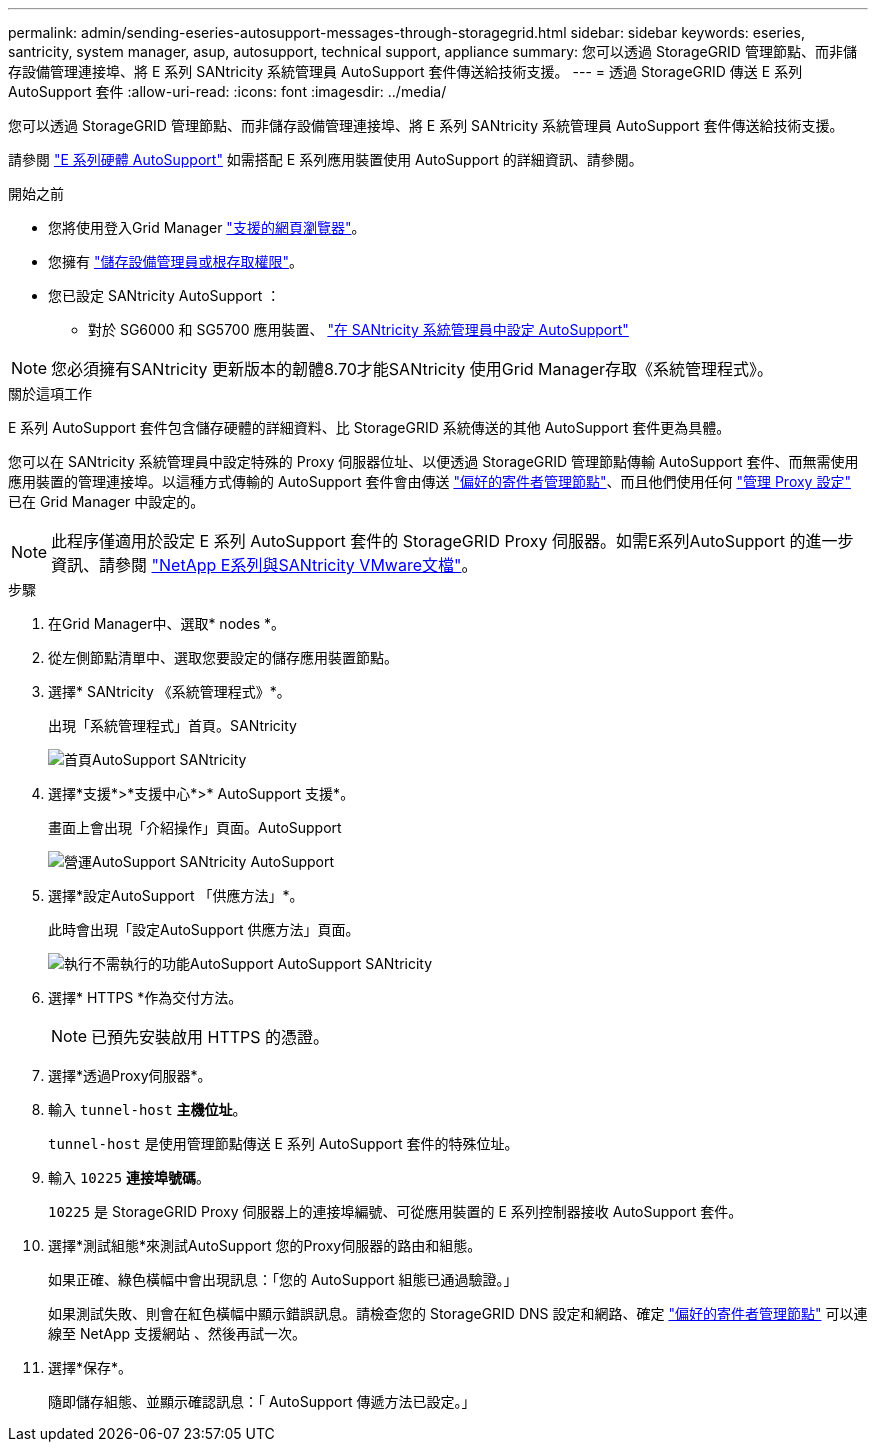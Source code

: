 ---
permalink: admin/sending-eseries-autosupport-messages-through-storagegrid.html 
sidebar: sidebar 
keywords: eseries, santricity, system manager, asup, autosupport, technical support, appliance 
summary: 您可以透過 StorageGRID 管理節點、而非儲存設備管理連接埠、將 E 系列 SANtricity 系統管理員 AutoSupport 套件傳送給技術支援。 
---
= 透過 StorageGRID 傳送 E 系列 AutoSupport 套件
:allow-uri-read: 
:icons: font
:imagesdir: ../media/


[role="lead"]
您可以透過 StorageGRID 管理節點、而非儲存設備管理連接埠、將 E 系列 SANtricity 系統管理員 AutoSupport 套件傳送給技術支援。

請參閱 https://docs.netapp.com/us-en/e-series-santricity/sm-support/autosupport-feature-overview.html["E 系列硬體 AutoSupport"^] 如需搭配 E 系列應用裝置使用 AutoSupport 的詳細資訊、請參閱。

.開始之前
* 您將使用登入Grid Manager link:../admin/web-browser-requirements.html["支援的網頁瀏覽器"]。
* 您擁有 link:admin-group-permissions.html["儲存設備管理員或根存取權限"]。
* 您已設定 SANtricity AutoSupport ：
+
** 對於 SG6000 和 SG5700 應用裝置、 https://docs.netapp.com/us-en/storagegrid-appliances/installconfig/accessing-and-configuring-santricity-system-manager.html["在 SANtricity 系統管理員中設定 AutoSupport"^]





NOTE: 您必須擁有SANtricity 更新版本的韌體8.70才能SANtricity 使用Grid Manager存取《系統管理程式》。

.關於這項工作
E 系列 AutoSupport 套件包含儲存硬體的詳細資料、比 StorageGRID 系統傳送的其他 AutoSupport 套件更為具體。

您可以在 SANtricity 系統管理員中設定特殊的 Proxy 伺服器位址、以便透過 StorageGRID 管理節點傳輸 AutoSupport 套件、而無需使用應用裝置的管理連接埠。以這種方式傳輸的 AutoSupport 套件會由傳送 link:../primer/what-admin-node-is.html["偏好的寄件者管理節點"]、而且他們使用任何 link:../admin/configuring-admin-proxy-settings.html["管理 Proxy 設定"] 已在 Grid Manager 中設定的。


NOTE: 此程序僅適用於設定 E 系列 AutoSupport 套件的 StorageGRID Proxy 伺服器。如需E系列AutoSupport 的進一步資訊、請參閱 https://mysupport.netapp.com/info/web/ECMP1658252.html["NetApp E系列與SANtricity VMware文檔"^]。

.步驟
. 在Grid Manager中、選取* nodes *。
. 從左側節點清單中、選取您要設定的儲存應用裝置節點。
. 選擇* SANtricity 《系統管理程式》*。
+
出現「系統管理程式」首頁。SANtricity

+
image::../media/autosupport_santricity_home_page.png[首頁AutoSupport SANtricity]

. 選擇*支援*>*支援中心*>* AutoSupport 支援*。
+
畫面上會出現「介紹操作」頁面。AutoSupport

+
image::../media/autosupport_santricity_operations.png[營運AutoSupport SANtricity AutoSupport]

. 選擇*設定AutoSupport 「供應方法」*。
+
此時會出現「設定AutoSupport 供應方法」頁面。

+
image::../media/autosupport_configure_delivery_santricity.png[執行不需執行的功能AutoSupport AutoSupport SANtricity]

. 選擇* HTTPS *作為交付方法。
+

NOTE: 已預先安裝啟用 HTTPS 的憑證。

. 選擇*透過Proxy伺服器*。
. 輸入 `tunnel-host` *主機位址*。
+
`tunnel-host` 是使用管理節點傳送 E 系列 AutoSupport 套件的特殊位址。

. 輸入 `10225` *連接埠號碼*。
+
`10225` 是 StorageGRID Proxy 伺服器上的連接埠編號、可從應用裝置的 E 系列控制器接收 AutoSupport 套件。

. 選擇*測試組態*來測試AutoSupport 您的Proxy伺服器的路由和組態。
+
如果正確、綠色橫幅中會出現訊息：「您的 AutoSupport 組態已通過驗證。」

+
如果測試失敗、則會在紅色橫幅中顯示錯誤訊息。請檢查您的 StorageGRID DNS 設定和網路、確定 link:../primer/what-admin-node-is.html["偏好的寄件者管理節點"] 可以連線至 NetApp 支援網站 、然後再試一次。

. 選擇*保存*。
+
隨即儲存組態、並顯示確認訊息：「 AutoSupport 傳遞方法已設定。」


